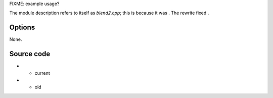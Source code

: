 .. raw:: mediawiki

   {{Module|name=blend|first_version=0.8.0|type=Video filter|description=Blend one picture with alpha onto another picture}}

FIXME: example usage?

The module description refers to itself as *blend2.cpp*; this is because it was . The rewrite fixed .

Options
-------

None.

Source code
-----------

-  

   .. raw:: mediawiki

      {{VLCSourceFile|modules/video_filter/blend.cpp}}

   - current

-  

   .. raw:: mediawiki

      {{VLCSourceFile|p=vlc/vlc-1.1.git|modules/video_filter/blend.c}}

   - old

.. raw:: mediawiki

   {{Documentation}}
